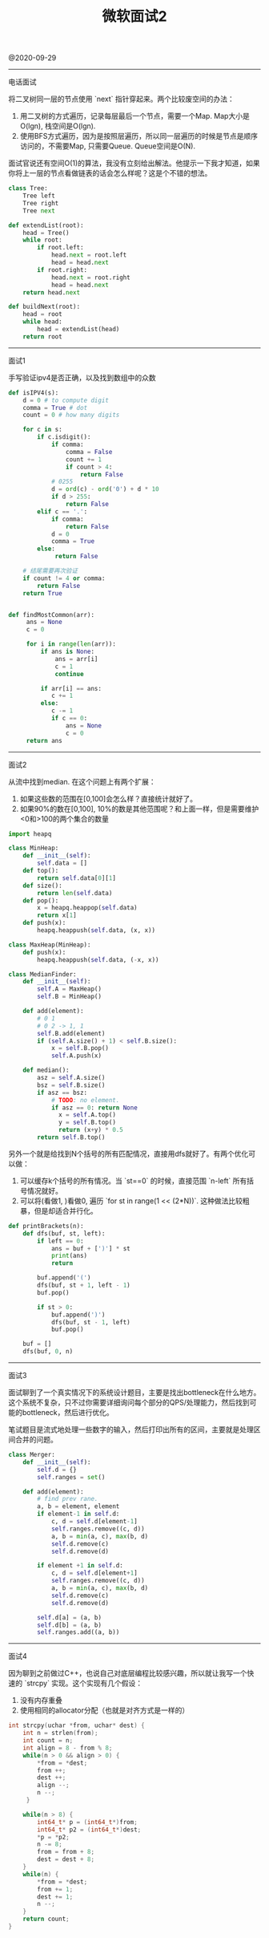 #+title: 微软面试2

@2020-09-29

----------
电话面试

将二叉树同一层的节点使用 `next` 指针穿起来。两个比较废空间的办法：
1. 用二叉树的方式遍历，记录每层最后一个节点，需要一个Map. Map大小是O(lgn), 栈空间是O(lgn).
2. 使用BFS方式遍历，因为是按照层遍历，所以同一层遍历的时候是节点是顺序访问的，不需要Map, 只需要Queue. Queue空间是O(N).

面试官说还有空间O(1)的算法，我没有立刻给出解法。他提示一下我才知道，如果你将上一层的节点看做链表的话会怎么样呢？这是个不错的想法。

#+BEGIN_SRC Python
class Tree:
    Tree left
    Tree right
    Tree next

def extendList(root):
    head = Tree()
    while root:
        if root.left:
            head.next = root.left
            head = head.next
        if root.right:
            head.next = root.right
            head = head.next
    return head.next

def buildNext(root):
    head = root
    while head:
        head = extendList(head)
    return root
#+END_SRC

----------
面试1

手写验证ipv4是否正确，以及找到数组中的众数

#+BEGIN_SRC Python
def isIPV4(s):
    d = 0 # to compute digit
    comma = True # dot
    count = 0 # how many digits

    for c in s:
        if c.isdigit():
            if comma:
                comma = False
                count += 1
                if count > 4:
                    return False
            # 0255
            d = ord(c) - ord('0') + d * 10
            if d > 255:
                return False
        elif c == '.':
            if comma:
                return False
            d = 0
            comma = True
        else:
             return False

    # 结尾需要再次验证
    if count != 4 or comma:
        return False
    return True


def findMostCommon(arr):
     ans = None
     c = 0

     for i in range(len(arr)):
         if ans is None:
             ans = arr[i]
             c = 1
             continue

         if arr[i] == ans:
            c += 1
         else:
            c -= 1
            if c == 0:
                ans = None
                c = 0
     return ans
#+END_SRC

----------
面试2

从流中找到median. 在这个问题上有两个扩展：
1. 如果这些数的范围在[0,100]会怎么样？直接统计就好了。
2. 如果90%的数在[0,100], 10%的数是其他范围呢？和上面一样，但是需要维护<0和>100的两个集合的数量

#+BEGIN_SRC Python
import heapq

class MinHeap:
    def __init__(self):
        self.data = []
    def top():
        return self.data[0][1]
    def size():
        return len(self.data)
    def pop():
        x = heapq.heappop(self.data)
        return x[1]
    def push(x):
        heapq.heappush(self.data, (x, x))

class MaxHeap(MinHeap):
    def push(x):
        heapq.heappush(self.data, (-x, x))

class MedianFinder:
    def __init__(self):
        self.A = MaxHeap()
        self.B = MinHeap()

    def add(element):
        # 0 1
        # 0 2 -> 1, 1
        self.B.add(element)
        if (self.A.size() + 1) < self.B.size():
            x = self.B.pop()
            self.A.push(x)

    def median():
        asz = self.A.size()
        bsz = self.B.size()
        if asz == bsz:
            # TODO: no element.
            if asz == 0: return None
              x = self.A.top()
              y = self.B.top()
              return (x+y) * 0.5
        return self.B.top()
#+END_SRC

另外一个就是给找到N个括号的所有匹配情况，直接用dfs就好了。有两个优化可以做：
1. 可以缓存k个括号的所有情况。当 `st==0` 的时候，直接范围 `n-left` 所有括号情况就好。
2. 可以将(看做1, )看做0, 遍历 `for st in range(1 << (2*N))`. 这种做法比较粗暴，但是却适合并行化。

#+BEGIN_SRC Python
def printBrackets(n):
    def dfs(buf, st, left):
        if left == 0:
            ans = buf + [')'] * st
            print(ans)
            return

        buf.append('(')
        dfs(buf, st + 1, left - 1)
        buf.pop()

        if st > 0:
            buf.append(')')
            dfs(buf, st - 1, left)
            buf.pop()

    buf = []
    dfs(buf, 0, n)
#+END_SRC

----------
面试3

面试聊到了一个真实情况下的系统设计题目，主要是找出bottleneck在什么地方。这个系统不复杂，只不过你需要详细询问每个部分的QPS/处理能力，然后找到可能的bottleneck，然后进行优化。

笔试题目是流式地处理一些数字的输入，然后打印出所有的区间，主要就是处理区间合并的问题。

#+BEGIN_SRC Python
class Merger:
    def __init__(self):
        self.d = {}
        self.ranges = set()

    def add(element):
        # find prev rane.
        a, b = element, element
        if element-1 in self.d:
            c, d = self.d[element-1]
            self.ranges.remove((c, d))
            a, b = min(a, c), max(b, d)
            self.d.remove(c)
            self.d.remove(d)

        if element +1 in self.d:
            c, d = self.d[element+1]
            self.ranges.remove((c, d))
            a, b = min(a, c), max(b, d)
            self.d.remove(c)
            self.d.remove(d)

        self.d[a] = (a, b)
        self.d[b] = (a, b)
        self.ranges.add((a, b))
#+END_SRC

----------
面试4

因为聊到之前做过C++，也说自己对底层编程比较感兴趣，所以就让我写一个快速的 `strcpy` 实现。这个实现有几个假设：
1. 没有内存重叠
2. 使用相同的allocator分配（也就是对齐方式是一样的）

#+BEGIN_SRC Cpp
int strcpy(uchar *from, uchar* dest) {
    int n = strlen(from);
    int count = n;
    int align = 8 - from % 8;
    while(n > 0 && align > 0) {
        *from = *dest;
        from ++;
        dest ++;
        align --;
        n --;
     }

    while(n > 8) {
        int64_t* p = (int64_t*)from;
        int64_t* p2 = (int64_t*)dest;
        *p = *p2;
        n -= 8;
        from = from + 8;
        dest = dest + 8;
    }
    while(n) {
        *from = *dest;
        from += 1;
        dest += 1;
        n --;
    }
    return count;
}
#+END_SRC
